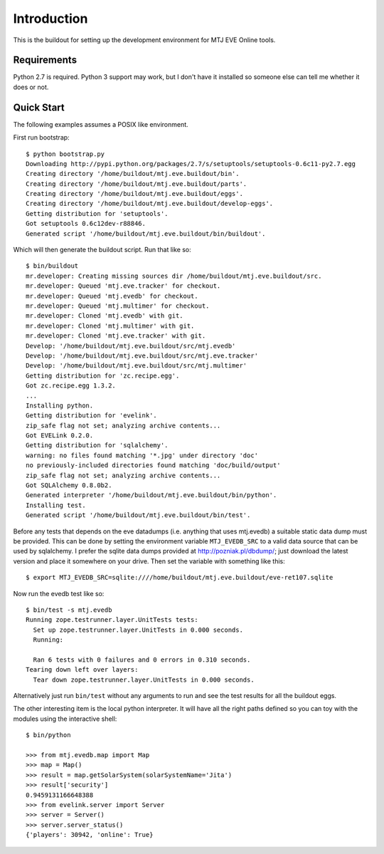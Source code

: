 Introduction
============

This is the buildout for setting up the development environment for MTJ
EVE Online tools.

Requirements
------------

Python 2.7 is required.  Python 3 support may work, but I don't have it
installed so someone else can tell me whether it does or not.

Quick Start
-----------

The following examples assumes a POSIX like environment.

First run bootstrap::

    $ python bootstrap.py 
    Downloading http://pypi.python.org/packages/2.7/s/setuptools/setuptools-0.6c11-py2.7.egg
    Creating directory '/home/buildout/mtj.eve.buildout/bin'.
    Creating directory '/home/buildout/mtj.eve.buildout/parts'.
    Creating directory '/home/buildout/mtj.eve.buildout/eggs'.
    Creating directory '/home/buildout/mtj.eve.buildout/develop-eggs'.
    Getting distribution for 'setuptools'.
    Got setuptools 0.6c12dev-r88846.
    Generated script '/home/buildout/mtj.eve.buildout/bin/buildout'.

Which will then generate the buildout script.  Run that like so::

    $ bin/buildout 
    mr.developer: Creating missing sources dir /home/buildout/mtj.eve.buildout/src.
    mr.developer: Queued 'mtj.eve.tracker' for checkout.
    mr.developer: Queued 'mtj.evedb' for checkout.
    mr.developer: Queued 'mtj.multimer' for checkout.
    mr.developer: Cloned 'mtj.evedb' with git.
    mr.developer: Cloned 'mtj.multimer' with git.
    mr.developer: Cloned 'mtj.eve.tracker' with git.
    Develop: '/home/buildout/mtj.eve.buildout/src/mtj.evedb'
    Develop: '/home/buildout/mtj.eve.buildout/src/mtj.eve.tracker'
    Develop: '/home/buildout/mtj.eve.buildout/src/mtj.multimer'
    Getting distribution for 'zc.recipe.egg'.
    Got zc.recipe.egg 1.3.2.
    ...
    Installing python.
    Getting distribution for 'evelink'.
    zip_safe flag not set; analyzing archive contents...
    Got EVELink 0.2.0.
    Getting distribution for 'sqlalchemy'.
    warning: no files found matching '*.jpg' under directory 'doc'
    no previously-included directories found matching 'doc/build/output'
    zip_safe flag not set; analyzing archive contents...
    Got SQLAlchemy 0.8.0b2.
    Generated interpreter '/home/buildout/mtj.eve.buildout/bin/python'.
    Installing test.
    Generated script '/home/buildout/mtj.eve.buildout/bin/test'.

Before any tests that depends on the eve datadumps (i.e. anything that
uses mtj.evedb) a suitable static data dump must be provided.  This can
be done by setting the environment variable ``MTJ_EVEDB_SRC`` to a valid
data source that can be used by sqlalchemy.  I prefer the sqlite data
dumps provided at http://pozniak.pl/dbdump/; just download the latest
version and place it somewhere on your drive.  Then set the variable
with something like this::

    $ export MTJ_EVEDB_SRC=sqlite:////home/buildout/mtj.eve.buildout/eve-ret107.sqlite

Now run the evedb test like so::

    $ bin/test -s mtj.evedb
    Running zope.testrunner.layer.UnitTests tests:
      Set up zope.testrunner.layer.UnitTests in 0.000 seconds.
      Running:
                    
      Ran 6 tests with 0 failures and 0 errors in 0.310 seconds.
    Tearing down left over layers:
      Tear down zope.testrunner.layer.UnitTests in 0.000 seconds.

Alternatively just run ``bin/test`` without any arguments to run and see
the test results for all the buildout eggs.

The other interesting item is the local python interpreter.  It will
have all the right paths defined so you can toy with the modules using
the interactive shell::

    $ bin/python 

    >>> from mtj.evedb.map import Map
    >>> map = Map()
    >>> result = map.getSolarSystem(solarSystemName='Jita')
    >>> result['security']
    0.9459131166648388
    >>> from evelink.server import Server
    >>> server = Server()
    >>> server.server_status()
    {'players': 30942, 'online': True}

